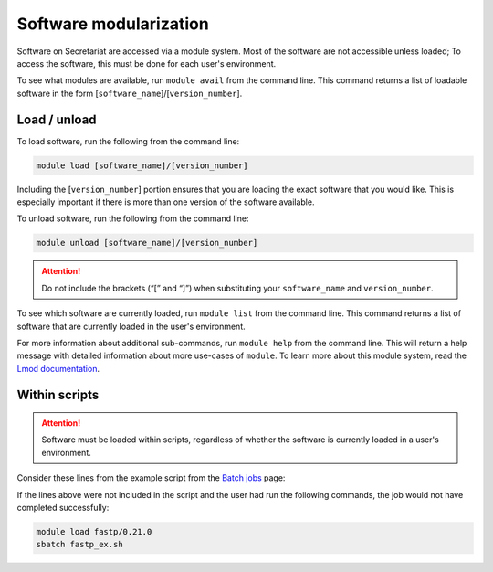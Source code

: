 Software modularization
=======================

Software on Secretariat are accessed via a module system. Most of the software are not accessible unless loaded; To access the software, this must be done for each user's environment.

To see what modules are available, run ``module avail`` from the command line. This command returns a list of loadable software in the form [``software_name``]/[``version_number``].

Load / unload
-------------

To load software, run the following from the command line:

.. code-block:: bash

   module load [software_name]/[version_number]

Including the [``version_number``] portion ensures that you are loading the exact software that you would like. This is especially important if there is more than one version of the software available.

To unload software, run the following from the command line:

.. code-block:: bash

   module unload [software_name]/[version_number]

.. attention:: Do not include the brackets (“[” and “]”) when substituting your ``software_name`` and ``version_number``.

To see which software are currently loaded, run ``module list`` from the command line. This command returns a list of software that are currently loaded in the user's environment.

For more information about additional sub-commands, run ``module help`` from the command line. This will return a help message with detailed information about more use-cases of ``module``. To learn more about this module system, read the `Lmod documentation`_.

Within scripts
--------------

.. attention:: Software must be loaded within scripts, regardless of whether the software is currently loaded in a user's environment.

Consider these lines from the example script from the `Batch jobs`_ page:
               
.. code-block:: bash
   :lineno-start: 13

   # Load software
   module load fastp/0.21.0

If the lines above were not included in the script and the user had run the following commands, the job would not have completed successfully:

.. code-block:: bash

   module load fastp/0.21.0
   sbatch fastp_ex.sh

.. _Lmod documentation: http://lmod.readthedocs.org
.. _Batch jobs: https://secretariat.readthedocs.io/en/latest/running-jobs/batch-jobs.html#example
